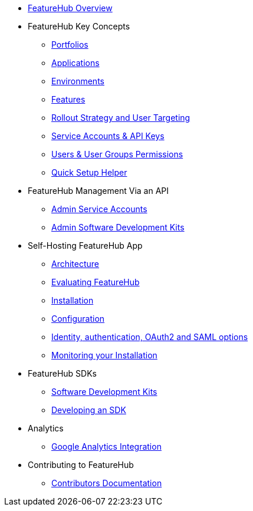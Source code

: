 * xref:index.adoc[FeatureHub Overview]
* FeatureHub Key Concepts
** xref:portfolios.adoc[Portfolios]
** xref:applications.adoc[Applications]
** xref:environments.adoc[Environments]
** xref:features.adoc[Features]
** xref:strategies.adoc[Rollout Strategy and User Targeting]
** xref:service-accounts.adoc[Service Accounts & API Keys]
** xref:users.adoc[Users & User Groups Permissions]
** xref:app_setup_helper.adoc[Quick Setup Helper]

* FeatureHub Management Via an API
** xref:admin-service-accounts.adoc[Admin Service Accounts]
** xref:admin-development-kit.adoc[Admin Software Development Kits]

* Self-Hosting FeatureHub App
** xref:architecture.adoc[Architecture]
** xref:evaluation.adoc[Evaluating FeatureHub]
** xref:installation.adoc[Installation]
** xref:configuration.adoc[Configuration]
** xref:identity.adoc[Identity, authentication, OAuth2 and SAML options]
** xref:metrics.adoc[Monitoring your Installation]

* FeatureHub SDKs
** xref:sdks.adoc[Software Development Kits]
** xref:sdks-development.adoc[Developing an SDK]

* Analytics
** xref:analytics.adoc[Google Analytics Integration]

* Contributing to FeatureHub
** xref:developers.adoc[Contributors Documentation]
